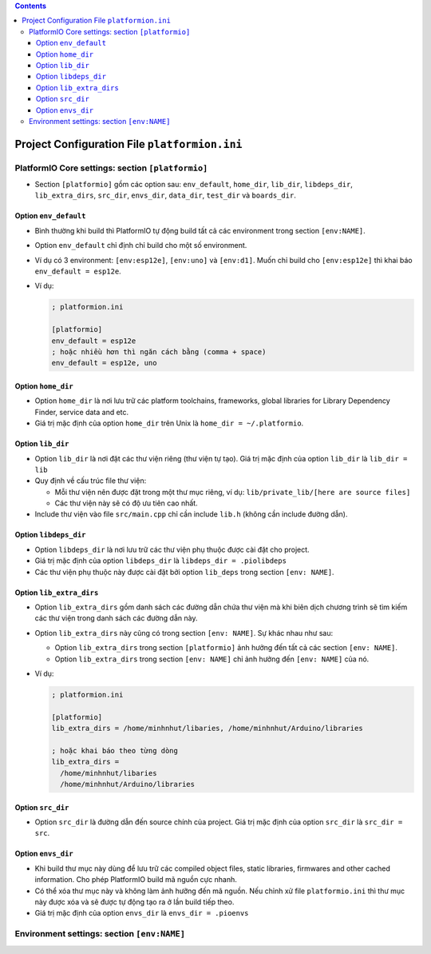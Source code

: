 .. contents:: **Contents**

##############################################
Project Configuration File ``platformion.ini``
##############################################

PlatformIO Core settings: section ``[platformio]``
***************************************************

* Section ``[platformio]`` gồm các option sau: ``env_default``, ``home_dir``, ``lib_dir``, ``libdeps_dir``, ``lib_extra_dirs``, ``src_dir``, ``envs_dir``, ``data_dir``, ``test_dir`` và ``boards_dir``.

Option ``env_default``
=======================

* Bình thường khi build thì PlatformIO tự động build tất cả các environment trong section ``[env:NAME]``.

* Option ``env_default`` chỉ định chỉ build cho một số  environment.

* Ví dụ có 3 environment: ``[env:esp12e]``, ``[env:uno]`` và ``[env:d1]``. Muốn chỉ build cho ``[env:esp12e]`` thì khai báo ``env_default = esp12e``.

* Ví dụ:

  .. code-block:: ini

    ; platformion.ini

    [platformio]
    env_default = esp12e
    ; hoặc nhiều hơn thì ngăn cách bằng (comma + space)
    env_default = esp12e, uno

Option ``home_dir``
===================

* Option ``home_dir`` là nơi lưu trữ các platform toolchains, frameworks, global libraries for Library Dependency Finder, service data and etc.

* Giá trị mặc định của option ``home_dir`` trên Unix là ``home_dir = ~/.platformio``.

Option ``lib_dir``
===================

* Option ``lib_dir`` là nơi đặt các thư viện riêng (thư viện tự tạo). Giá trị mặc định của option ``lib_dir`` là ``lib_dir = lib``

* Quy định về cấu trúc file thư viện:

  + Mỗi thư viện nên được đặt trong một thư mục riêng, ví dụ: ``lib/private_lib/[here are source files]``

  + Các thư viện này sẽ có độ ưu tiên cao nhất.

* Include thư viện vào file ``src/main.cpp`` chỉ cần include ``lib.h`` (không cần include đường dẫn).

Option ``libdeps_dir``
=======================

* Option ``libdeps_dir`` là nơi lưu trữ các thư viện phụ thuộc được cài đặt cho project.

* Giá trị mặc định của option ``libdeps_dir`` là ``libdeps_dir = .piolibdeps``

* Các thư viện phụ thuộc này được cài đặt bởi option ``lib_deps`` trong section ``[env: NAME]``.

Option ``lib_extra_dirs``
=========================

* Option ``lib_extra_dirs`` gồm danh sách các đường dẫn chứa thư viện mà khi biên dịch chương trình sẽ tìm kiếm các thư viện trong danh sách các đường dẫn này.

* Option ``lib_extra_dirs`` này cũng có trong section ``[env: NAME]``. Sự khác nhau như sau:

  + Option ``lib_extra_dirs`` trong section ``[platformio]`` ảnh hưởng đến tất cả các section ``[env: NAME]``.

  + Option ``lib_extra_dirs`` trong section ``[env: NAME]`` chỉ ảnh hưởng đến ``[env: NAME]`` của nó.

* Ví dụ:

  .. code-block:: ini

    ; platformion.ini

    [platformio]
    lib_extra_dirs = /home/minhnhut/libaries, /home/minhnhut/Arduino/libraries

    ; hoặc khai báo theo từng dòng
    lib_extra_dirs =
      /home/minhnhut/libaries
      /home/minhnhut/Arduino/libraries

Option ``src_dir``
===================

* Option ``src_dir`` là đường dẫn đến source chính của project. Giá trị mặc định của option ``src_dir`` là ``src_dir = src``.

Option ``envs_dir``
===================

* Khi build thư mục này dùng để lưu trữ các compiled object files, static libraries, firmwares and other cached information. Cho phép PlatformIO build mã nguồn cực nhanh.

* Có thể xóa thư mục này và không làm ảnh hưỡng đến mã nguồn. Nếu chỉnh xử file ``platformio.ini`` thì thư mục này được xóa và sẽ được tự động tạo ra ở lần build tiếp theo.

* Giá trị mặc định của option ``envs_dir`` là ``envs_dir = .pioenvs``

Environment settings: section ``[env:NAME]``
*********************************************
